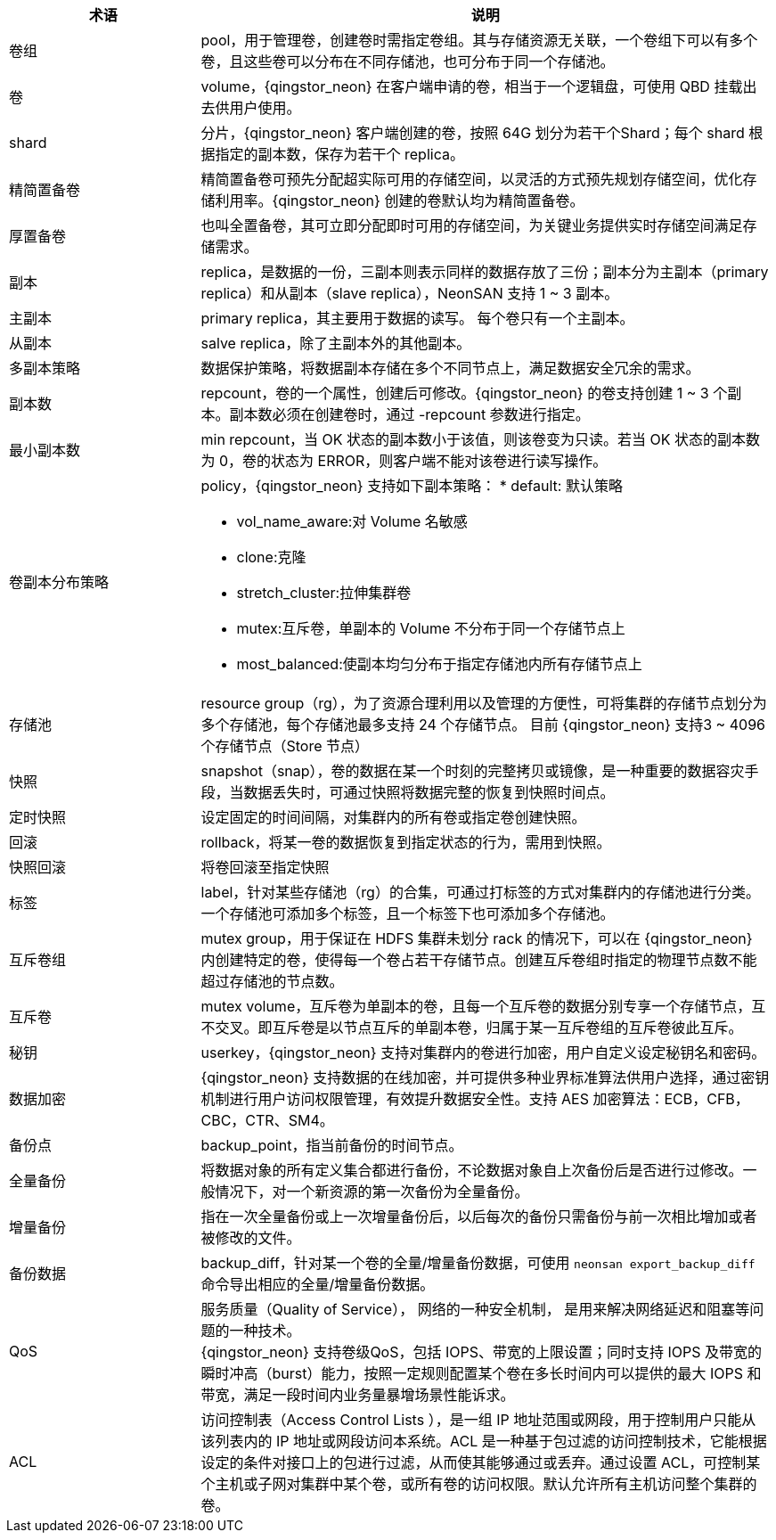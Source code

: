 // 基础功能

[cols="1,3a",options="header"]
|===
|术语 |说明 
|卷组     
|pool，用于管理卷，创建卷时需指定卷组。其与存储资源无关联，一个卷组下可以有多个卷，且这些卷可以分布在不同存储池，也可分布于同一个存储池。 

|卷 
|volume，{qingstor_neon} 在客户端申请的卷，相当于一个逻辑盘，可使用 QBD 挂载出去供用户使用。


|shard 
|分片，{qingstor_neon} 客户端创建的卷，按照 64G 划分为若干个Shard；每个 shard 根据指定的副本数，保存为若干个 replica。

|精简置备卷 
|精简置备卷可预先分配超实际可用的存储空间，以灵活的方式预先规划存储空间，优化存储利用率。{qingstor_neon} 创建的卷默认均为精简置备卷。

|厚置备卷 
|也叫全置备卷，其可立即分配即时可用的存储空间，为关键业务提供实时存储空间满足存储需求。

|副本 
|replica，是数据的一份，三副本则表示同样的数据存放了三份；副本分为主副本（primary replica）和从副本（slave replica），NeonSAN 支持 1 ~ 3 副本。

|主副本 
|primary replica，其主要用于数据的读写。 每个卷只有一个主副本。

|从副本 
|salve replica，除了主副本外的其他副本。

|多副本策略 
|数据保护策略，将数据副本存储在多个不同节点上，满足数据安全冗余的需求。

|副本数  
|repcount，卷的一个属性，创建后可修改。{qingstor_neon} 的卷支持创建 1 ~ 3 个副本。副本数必须在创建卷时，通过 -repcount 参数进行指定。

|最小副本数
|min repcount，当 OK 状态的副本数小于该值，则该卷变为只读。若当 OK 状态的副本数为 0，卷的状态为 ERROR，则客户端不能对该卷进行读写操作。

|卷副本分布策略 
|policy，{qingstor_neon} 支持如下副本策略：
* default: 默认策略 

* vol_name_aware:对 Volume 名敏感

* clone:克隆 

* stretch_cluster:拉伸集群卷

* mutex:互斥卷，单副本的 Volume 不分布于同一个存储节点上

* most_balanced:使副本均匀分布于指定存储池内所有存储节点上 

|存储池
|resource group（rg），为了资源合理利用以及管理的方便性，可将集群的存储节点划分为多个存储池，每个存储池最多支持 24 个存储节点。
目前 {qingstor_neon} 支持3 ~ 4096 个存储节点（Store 节点）

|快照
|snapshot（snap），卷的数据在某一个时刻的完整拷贝或镜像，是一种重要的数据容灾手段，当数据丢失时，可通过快照将数据完整的恢复到快照时间点。

|定时快照 
|设定固定的时间间隔，对集群内的所有卷或指定卷创建快照。

|回滚 
|rollback，将某一卷的数据恢复到指定状态的行为，需用到快照。

|快照回滚
|将卷回滚至指定快照

|标签
|label，针对某些存储池（rg）的合集，可通过打标签的方式对集群内的存储池进行分类。一个存储池可添加多个标签，且一个标签下也可添加多个存储池。

|互斥卷组
|mutex group，用于保证在 HDFS 集群未划分 rack 的情况下，可以在 {qingstor_neon} 内创建特定的卷，使得每一个卷占若干存储节点。创建互斥卷组时指定的物理节点数不能超过存储池的节点数。

|互斥卷  
|mutex volume，互斥卷为单副本的卷，且每一个互斥卷的数据分别专享一个存储节点，互不交叉。即互斥卷是以节点互斥的单副本卷，归属于某一互斥卷组的互斥卷彼此互斥。

|秘钥 
|userkey，{qingstor_neon} 支持对集群内的卷进行加密，用户自定义设定秘钥名和密码。

|数据加密 
|{qingstor_neon} 支持数据的在线加密，并可提供多种业界标准算法供用户选择，通过密钥机制进行用户访问权限管理，有效提升数据安全性。支持 AES 加密算法：ECB，CFB，CBC，CTR、SM4。

|备份点 
|backup_point，指当前备份的时间节点。 

|全量备份
|将数据对象的所有定义集合都进行备份，不论数据对象自上次备份后是否进行过修改。一般情况下，对一个新资源的第一次备份为全量备份。

|增量备份
|指在一次全量备份或上一次增量备份后，以后每次的备份只需备份与前一次相比增加或者被修改的文件。

|备份数据
|backup_diff，针对某一个卷的全量/增量备份数据，可使用 `neonsan export_backup_diff` 命令导出相应的全量/增量备份数据。

|QoS  
|服务质量（Quality of Service）， 网络的一种安全机制， 是用来解决网络延迟和阻塞等问题的一种技术。 +
{qingstor_neon} 支持卷级QoS，包括 IOPS、带宽的上限设置；同时支持 IOPS 及带宽的瞬时冲高（burst）能力，按照一定规则配置某个卷在多长时间内可以提供的最大 IOPS 和带宽，满足一段时间内业务量暴增场景性能诉求。

|ACL 
|访问控制表（Access Control Lists ），是一组 IP 地址范围或网段，用于控制用户只能从该列表内的 IP 地址或网段访问本系统。ACL 是一种基于包过滤的访问控制技术，它能根据设定的条件对接口上的包进行过滤，从而使其能够通过或丢弃。通过设置 ACL，可控制某个主机或子网对集群中某个卷，或所有卷的访问权限。默认允许所有主机访问整个集群的卷。
|===
